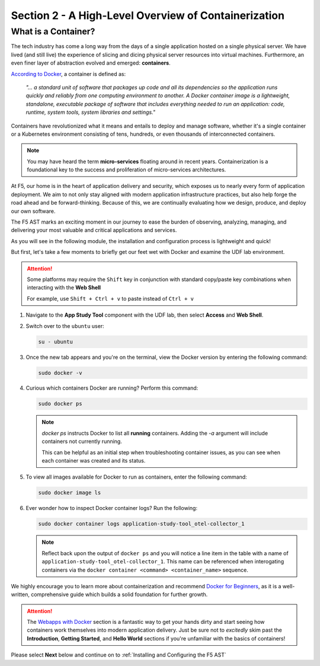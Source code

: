.. _A High-Level Overview of Containerization:

Section 2 - A High-Level Overview of Containerization
=====================================================

What is a Container?
--------------------

The tech industry has come a long way from the days of a single application hosted on a single physical server. We have lived (and still live) the experience of slicing and dicing physical server resources into virtual machines. Furthermore, an even finer layer of abstraction evolved and emerged: **containers**.

`According to Docker <https://www.docker.com/resources/what-container/>`_, a container is defined as:

   *"... a standard unit of software that packages up code and all its dependencies so the application runs quickly and reliably from one computing environment to another. A Docker container image is a lightweight, standalone, executable package of software that includes everything needed to run an application: code, runtime, system tools, system libraries and settings."*

Containers have revolutionized what it means and entails to deploy and manage software, whether it's a single container or a Kubernetes environment consisting of tens, hundreds, or even thousands of interconnected containers.

.. note:: You may have heard the term **micro-services** floating around in recent years. Containerization is a foundational key to the success and proliferation of micro-services architectures.

At F5, our home is in the heart of application delivery and security, which exposes us to nearly every form of application deployment. We aim to not only stay aligned with modern application infrastructure practices, but also help forge the road ahead and be forward-thinking. Because of this, we are continually evaluating how we design, produce, and deploy our own software.

The F5 AST marks an exciting moment in our journey to ease the burden of observing, analyzing, managing, and delivering your most valuable and critical applications and services.

As you will see in the following module, the installation and configuration process is lightweight and quick!

But first, let's take a few moments to briefly get our feet wet with Docker and examine the UDF lab environment.

.. attention:: Some platforms may require the ``Shift`` key in conjunction with standard copy/paste key combinations when interacting with the **Web Shell**

   For example, use ``Shift + Ctrl + v`` to paste instead of ``Ctrl + v``


#. Navigate to the **App Study Tool** component with the UDF lab, then select **Access** and **Web Shell**.

#. Switch over to the ``ubuntu`` user:

   .. code-block:: console

      su - ubuntu

#. Once the new tab appears and you're on the terminal, view the Docker version by entering the following command:

   .. code-block:: console

      sudo docker -v

#. Curious which containers Docker are running? Perform this command:

   .. code-block:: console

      sudo docker ps

   .. note:: *docker ps* instructs Docker to list all **running** containers. Adding the *-a* argument will include containers not currently running.
      
      This can be helpful as an initial step when troubleshooting container issues, as you can see when each container was created and its status.

#. To view all images available for Docker to run as containers, enter the following command:

   .. code-block:: console

      sudo docker image ls

#. Ever wonder how to inspect Docker container logs? Run the following:

   .. code-block:: console

      sudo docker container logs application-study-tool_otel-collector_1

   .. note:: Reflect back upon the output of ``docker ps`` and you will notice a line item in the table with a name of ``application-study-tool_otel-collector_1``. This name can be referenced when interogating containers via the ``docker container <command> <container_name>`` sequence.


We highly encourage you to learn more about containerization and recommend `Docker for Beginners <https://docker-curriculum.com/>`_, as it is a well-written, comprehensive guide which builds a solid foundation for further growth.

.. attention:: The `Webapps with Docker <https://docker-curriculum.com/#webapps-with-docker>`_ section is a fantastic way to get your hands dirty and start seeing how containers work themselves into modern application delivery. Just be sure not to *excitedly* skim past the **Introduction**, **Getting Started**, and **Hello World** sections if you're unfamiliar with the basics of containers!

Please select **Next** below and continue on to :ref:`Installing and Configuring the F5 AST`